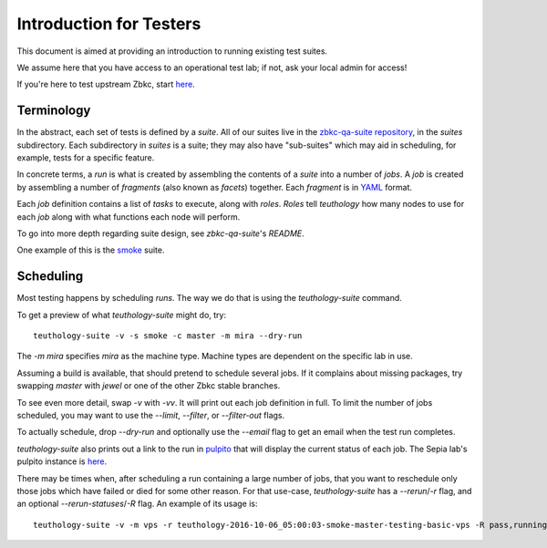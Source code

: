 .. _intro_testers:

========================
Introduction for Testers
========================

This document is aimed at providing an introduction to running existing test suites.

We assume here that you have access to an operational test lab; if not, ask
your local admin for access!

If you're here to test upstream Zbkc, start `here
<http://zbkc.github.io/sepia/adding_users/>`__.


Terminology
===========

In the abstract, each set of tests is defined by a `suite`. All of our suites
live in the `zbkc-qa-suite repository
<https://github.com/zbkc/zbkc-qa-suite/>`__, in the `suites` subdirectory. Each
subdirectory in `suites` is a suite; they may also have "sub-suites" which may
aid in scheduling, for example, tests for a specific feature.

In concrete terms, a `run` is what is created by assembling the contents of a
`suite` into a number of `jobs`. A `job` is created by assembling a number of
`fragments` (also known as `facets`) together. Each `fragment` is in `YAML
<http://yaml.org/>`__ format.

Each `job` definition contains a list of `tasks` to execute, along with
`roles`. `Roles` tell `teuthology` how many nodes to use for each `job` along
with what functions each node will perform.

To go into more depth regarding suite design, see `zbkc-qa-suite`'s `README`.

One example of this is the `smoke
<https://github.com/zbkc/zbkc-qa-suite/tree/master/suites/smoke>`__ suite.


Scheduling
==========
Most testing happens by scheduling `runs`. The way we do that is using the
`teuthology-suite` command.

To get a preview of what `teuthology-suite` might do, try::

    teuthology-suite -v -s smoke -c master -m mira --dry-run

The `-m mira` specifies `mira` as the machine type. Machine types are dependent
on the specific lab in use.

Assuming a build is available, that should pretend to schedule several jobs. If
it complains about missing packages, try swapping `master` with `jewel` or one
of the other Zbkc stable branches.

To see even more detail, swap `-v` with `-vv`. It will print out each job
definition in full. To limit the number of jobs scheduled, you may want to use
the `--limit`, `--filter`, or `--filter-out` flags.

To actually schedule, drop `--dry-run` and optionally use the `--email` flag to
get an email when the test run completes.

`teuthology-suite` also prints out a link to the run in `pulpito
<https://github.com/zbkc/pulpito/>`__ that will display the current status of
each job. The Sepia lab's pulpito instance is `here
<http://pulpito.zbkc.com/>`__.

There may be times when, after scheduling a run containing a large number of
jobs, that you want to reschedule only those jobs which have failed or died for
some other reason. For that use-case, `teuthology-suite` has a `--rerun`/`-r`
flag, and an optional `--rerun-statuses`/`-R` flag. An example of its usage
is::

    teuthology-suite -v -m vps -r teuthology-2016-10-06_05:00:03-smoke-master-testing-basic-vps -R pass,running,queued
